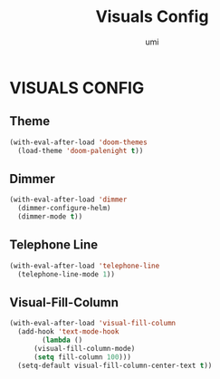 #+TITLE: Visuals Config
#+AUTHOR: umi

* VISUALS CONFIG
** Theme
#+begin_src emacs-lisp
  (with-eval-after-load 'doom-themes
    (load-theme 'doom-palenight t))
#+end_src

** Dimmer
#+begin_src emacs-lisp
  (with-eval-after-load 'dimmer
    (dimmer-configure-helm)
    (dimmer-mode t))
#+end_src

** Telephone Line
#+begin_src emacs-lisp
  (with-eval-after-load 'telephone-line
    (telephone-line-mode 1))
#+end_src


** Visual-Fill-Column
#+begin_src emacs-lisp
  (with-eval-after-load 'visual-fill-column
    (add-hook 'text-mode-hook
	      (lambda ()
		(visual-fill-column-mode)
		(setq fill-column 100)))
    (setq-default visual-fill-column-center-text t))
#+end_src
